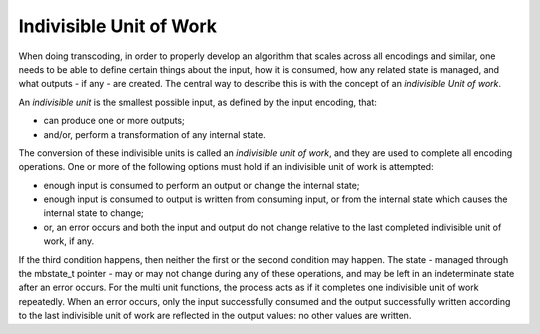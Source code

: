 .. ============================================================================
..
.. ztd.cuneicode
.. Copyright © 2022-2023 JeanHeyd "ThePhD" Meneide and Shepherd's Oasis, LLC
.. Contact: opensource@soasis.org
..
.. Commercial License Usage
.. Licensees holding valid commercial ztd.cuneicode licenses may use this file in
.. accordance with the commercial license agreement provided with the
.. Software or, alternatively, in accordance with the terms contained in
.. a written agreement between you and Shepherd's Oasis, LLC.
.. For licensing terms and conditions see your agreement. For
.. further information contact opensource@soasis.org.
..
.. Apache License Version 2 Usage
.. Alternatively, this file may be used under the terms of Apache License
.. Version 2.0 (the "License") for non-commercial use; you may not use this
.. file except in compliance with the License. You may obtain a copy of the
.. License at
..
.. https://www.apache.org/licenses/LICENSE-2.0
..
.. Unless required by applicable law or agreed to in writing, software
.. distributed under the License is distributed on an "AS IS" BASIS,
.. WITHOUT WARRANTIES OR CONDITIONS OF ANY KIND, either express or implied.
.. See the License for the specific language governing permissions and
.. limitations under the License.
..
.. ========================================================================= ..

Indivisible Unit of Work
========================

When doing transcoding, in order to properly develop an algorithm that scales across all encodings and similar, one needs to be able to define certain things about the input, how it is consumed, how any related state is managed, and what outputs - if any - are created. The central way to describe this is with the concept of an *indivisible Unit of work*.

An *indivisible unit* is the smallest possible input, as defined by the input encoding, that:

- can produce one or more outputs;
- and/or, perform a transformation of any internal state.

The conversion of these indivisible units is called an *indivisible unit of work*, and they are used to complete all encoding operations. One or more of the following options must hold if an indivisible unit of work is attempted:

- enough input is consumed to perform an output or change the internal state; 
- enough input is consumed to output is written from consuming input, or from the internal state which causes the internal state to change;
- or, an error occurs and both the input and output do not change relative to the last completed indivisible unit of work, if any.

If the third condition happens, then neither the first or the second condition may happen. The state - managed through the mbstate_t pointer - may or may not change during any of these operations, and may be left in an indeterminate state after an error occurs. For the multi unit functions, the process acts as if it completes one indivisible unit of work repeatedly. When an error occurs, only the input successfully consumed and the output successfully written according to the last indivisible unit of work are reflected in the output values: no other values are written.
